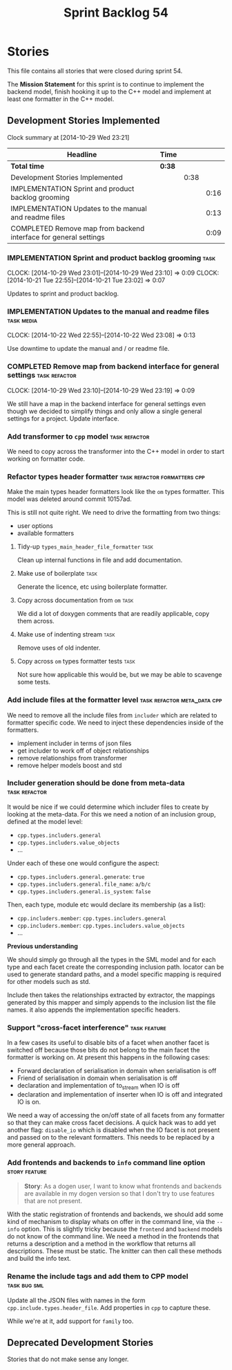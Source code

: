 #+title: Sprint Backlog 54
#+options: date:nil toc:nil author:nil num:nil
#+todo: ANALYSIS IMPLEMENTATION TESTING | COMPLETED CANCELLED POSTPONED
#+tags: { story(s) epic(e) task(t) note(n) spike(p) }
#+tags: { refactor(r) bug(b) feature(f) vision(v) }
#+tags: { meta_data(m) tests(a) packaging(q) media(h) build(u) validation(x) diagrams(w) frontend(c) backend(g) }
#+tags: dia(y) sml(l) cpp(k) config(o) formatters(d)

* Stories

This file contains all stories that were closed during sprint 54.

The *Mission Statement* for this sprint is to continue to implement
the backend model, finish hooking it up to the C++ model and implement
at least one formatter in the C++ model.

** Development Stories Implemented

#+begin: clocktable :maxlevel 3 :scope subtree
Clock summary at [2014-10-29 Wed 23:21]

| Headline                                                         | Time   |      |      |
|------------------------------------------------------------------+--------+------+------|
| *Total time*                                                     | *0:38* |      |      |
|------------------------------------------------------------------+--------+------+------|
| Development Stories Implemented                                  |        | 0:38 |      |
| IMPLEMENTATION Sprint and product backlog grooming               |        |      | 0:16 |
| IMPLEMENTATION Updates to the manual and readme files            |        |      | 0:13 |
| COMPLETED Remove map from backend interface for general settings |        |      | 0:09 |
#+end:

*** IMPLEMENTATION Sprint and product backlog grooming                 :task:
    CLOCK: [2014-10-29 Wed 23:01]--[2014-10-29 Wed 23:10] =>  0:09
    CLOCK: [2014-10-21 Tue 22:55]--[2014-10-21 Tue 23:02] =>  0:07

Updates to sprint and product backlog.

*** IMPLEMENTATION Updates to the manual and readme files        :task:media:
    CLOCK: [2014-10-22 Wed 22:55]--[2014-10-22 Wed 23:08] =>  0:13

Use downtime to update the manual and / or readme file.

*** COMPLETED Remove map from backend interface for general settings :task:refactor:
    CLOSED: [2014-10-29 Wed 23:19]
    CLOCK: [2014-10-29 Wed 23:10]--[2014-10-29 Wed 23:19] =>  0:09

We still have a map in the backend interface for general settings even
though we decided to simplify things and only allow a single general
settings for a project. Update interface.

*** Add transformer to =cpp= model                            :task:refactor:

We need to copy across the transformer into the C++ model in order to
start working on formatter code.

*** Refactor types header formatter            :task:refactor:formatters:cpp:

Make the main types header formatters look like the =om= types
formatter. This model was deleted around commit 10157ad.

This is still not quite right. We need to drive the formatting from
two things:

- user options
- available formatters

**** Tidy-up =types_main_header_file_formatter=                        :task:

Clean up internal functions in file and add documentation.

**** Make use of boilerplate                                           :task:

Generate the licence, etc using boilerplate formatter.

**** Copy across documentation from =om=                               :task:

We did a lot of doxygen comments that are readily applicable, copy
them across.

**** Make use of indenting stream                                      :task:

Remove uses of old indenter.

**** Copy across =om= types formatter tests                            :task:

Not sure how applicable this would be, but we may be able to scavenge
some tests.

*** Add include files at the formatter level    :task:refactor:meta_data:cpp:

We need to remove all the include files from =includer= which are
related to formatter specific code. We need to inject these
dependencies inside of the formatters.

- implement includer in terms of json files
- get includer to work off of object relationships
- remove relationships from transformer
- remove helper models boost and std

*** Includer generation should be done from meta-data         :task:refactor:

It would be nice if we could determine which includer files to create
by looking at the meta-data. For this we need a notion of an inclusion
group, defined at the model level:

- =cpp.types.includers.general=
- =cpp.types.includers.value_objects=
- ...

Under each of these one would configure the aspect:

- =cpp.types.includers.general.generate=: =true=
- =cpp.types.includers.general.file_name=: =a/b/c=
- =cpp.types.includers.general.is_system=: =false=

Then, each type, module etc would declare its membership (as a list):

- =cpp.includers.member=: =cpp.types.includers.general=
- =cpp.includers.member=: =cpp.types.includers.value_objects=
- ...

*Previous understanding*

We should simply go through all the types in the SML model and for
each type and each facet create the corresponding inclusion
path. locator can be used to generate standard paths, and a model
specific mapping is required for other models such as std.

Include then takes the relationships extracted by extractor, the
mappings generated by this mapper and simply appends to the inclusion
list the file names. it also appends the implementation specific
headers.

*** Support "cross-facet interference"                         :task:feature:

In a few cases its useful to disable bits of a facet when another
facet is switched off because those bits do not belong to the main
facet the formatter is working on. At present this happens in the
following cases:

- Forward declaration of serialisation in domain when serialisation is
  off
- Friend of serialisation in domain when serialisation is
  off
- declaration and implementation of to_stream when IO is off
- declaration and implementation of inserter when IO is off and
  integrated IO is on.

We need a way of accessing the on/off state of all facets from any
formatter so that they can make cross facet decisions. A quick hack
was to add yet another flag: =disable_io= which is disabled when the
IO facet is not present and passed on to the relevant formatters. This
needs to be replaced by a more general approach.

*** Add frontends and backends to =info= command line option  :story:feature:

#+begin_quote
*Story*: As a dogen user, I want to know what frontends and backends
are available in my dogen version so that I don't try to use features
that are not present.
#+end_quote

With the static registration of frontends and backends, we should add
some kind of mechanism to display whats on offer in the command line,
via the =--info= option. This is slightly tricky because the
=frontend= and =backend= models do not know of the command line. We
need a method in the frontends that returns a description and a method
in the workflow that returns all descriptions. These must be
static. The knitter can then call these methods and build the info
text.

*** Rename the include tags and add them to CPP model          :task:bug:sml:

Update all the JSON files with names in the form
=cpp.include.types.header_file=. Add properties in =cpp= to capture
these.

While we're at it, add support for =family= too.

** Deprecated Development Stories

Stories that do not make sense any longer.
